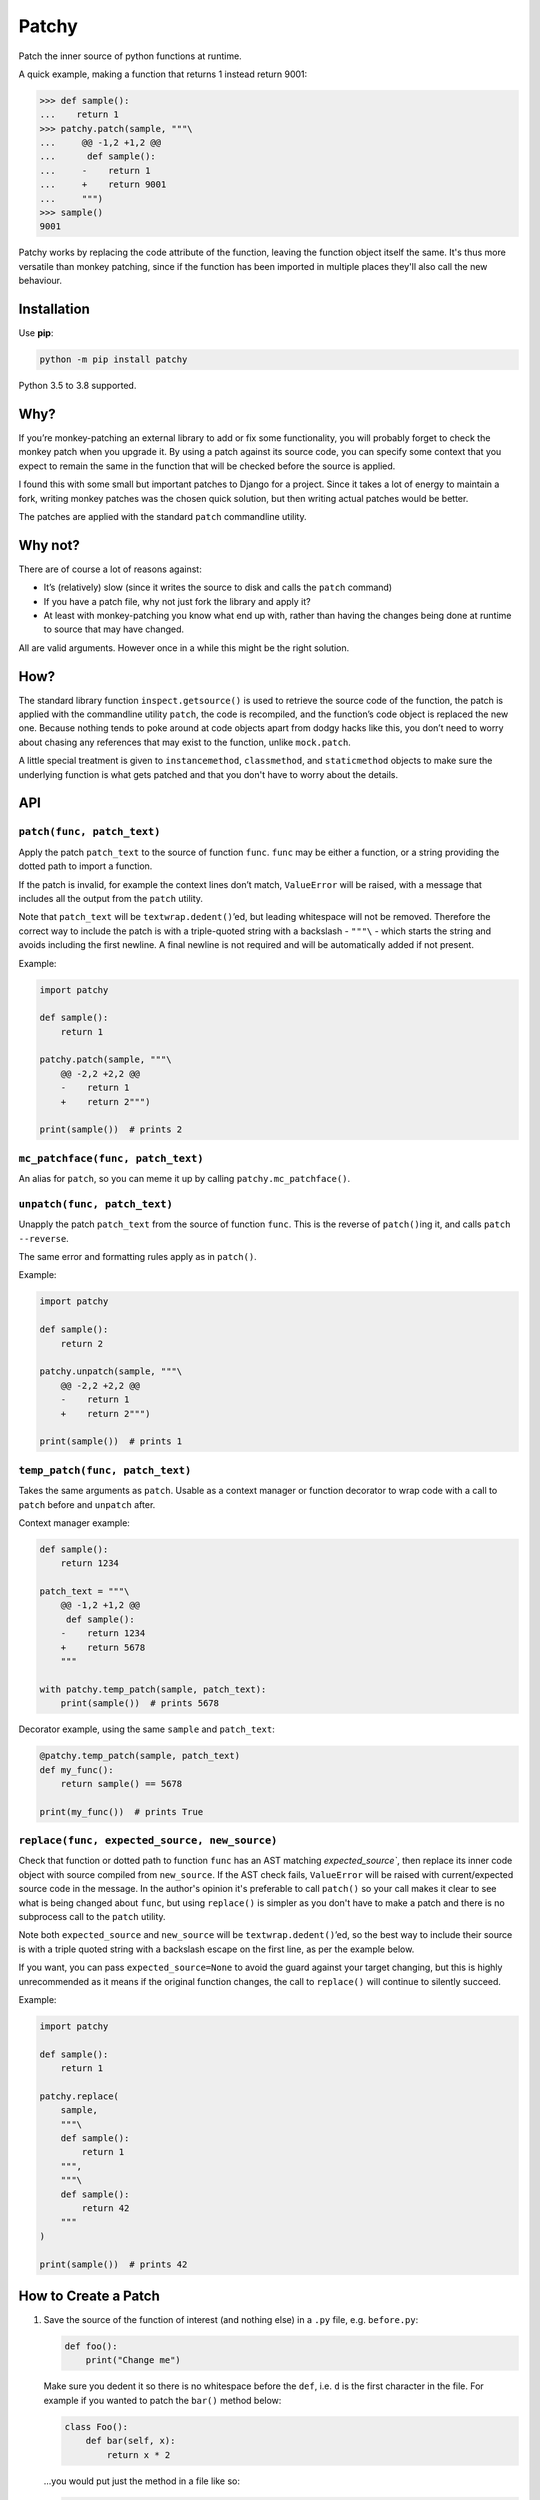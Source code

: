 ======
Patchy
======

.. image:: https://github.com/adamchainz/patchy/workflows/CI/badge.svg?branch=master
   :target: https://github.com/adamchainz/patchy/actions?workflow=CI

.. image:: https://img.shields.io/pypi/v/patchy.svg
   :target: https://pypi.org/project/patchy/

.. image:: https://img.shields.io/badge/code%20style-black-000000.svg
   :target: https://github.com/python/black

.. figure:: https://raw.github.com/adamchainz/patchy/master/pirate.png
   :alt: A patchy pirate.

..

Patch the inner source of python functions at runtime.

A quick example, making a function that returns 1 instead return 9001:

.. code-block:: python

    >>> def sample():
    ...    return 1
    >>> patchy.patch(sample, """\
    ...     @@ -1,2 +1,2 @@
    ...      def sample():
    ...     -    return 1
    ...     +    return 9001
    ...     """)
    >>> sample()
    9001

Patchy works by replacing the code attribute of the function, leaving the
function object itself the same. It's thus more versatile than monkey patching,
since if the function has been imported in multiple places they'll also call
the new behaviour.


Installation
============

Use **pip**:

.. code-block:: bash

    python -m pip install patchy

Python 3.5 to 3.8 supported.

Why?
====

If you’re monkey-patching an external library to add or fix some functionality,
you will probably forget to check the monkey patch when you upgrade it. By
using a patch against its source code, you can specify some context that you
expect to remain the same in the function that will be checked before the
source is applied.

I found this with some small but important patches to Django for a project.
Since it takes a lot of energy to maintain a fork, writing monkey patches was
the chosen quick solution, but then writing actual patches would be better.

The patches are applied with the standard ``patch`` commandline utility.


Why not?
========

There are of course a lot of reasons against:

* It’s (relatively) slow (since it writes the source to disk and calls the
  ``patch`` command)
* If you have a patch file, why not just fork the library and apply it?
* At least with monkey-patching you know what end up with, rather than having
  the changes being done at runtime to source that may have changed.

All are valid arguments. However once in a while this might be the right
solution.


How?
====

The standard library function ``inspect.getsource()`` is used to retrieve the
source code of the function, the patch is applied with the commandline utility
``patch``, the code is recompiled, and the function’s code object is replaced
the new one. Because nothing tends to poke around at code objects apart from
dodgy hacks like this, you don’t need to worry about chasing any references
that may exist to the function, unlike ``mock.patch``.

A little special treatment is given to ``instancemethod``, ``classmethod``, and
``staticmethod`` objects to make sure the underlying function is what gets
patched and that you don't have to worry about the details.


API
===

``patch(func, patch_text)``
---------------------------

Apply the patch ``patch_text`` to the source of function ``func``. ``func`` may
be either a function, or a string providing the dotted path to import a
function.

If the patch is invalid, for example the context lines don’t match,
``ValueError`` will be raised, with a message that includes all the output from
the ``patch`` utility.

Note that ``patch_text`` will be ``textwrap.dedent()``’ed, but leading
whitespace will not be removed. Therefore the correct way to include the patch
is with a triple-quoted string with a backslash - ``"""\`` - which starts the
string and avoids including the first newline. A final newline is not required
and will be automatically added if not present.

Example:

.. code-block:: python

    import patchy

    def sample():
        return 1

    patchy.patch(sample, """\
        @@ -2,2 +2,2 @@
        -    return 1
        +    return 2""")

    print(sample())  # prints 2


``mc_patchface(func, patch_text)``
----------------------------------

An alias for ``patch``, so you can meme it up by calling
``patchy.mc_patchface()``.


``unpatch(func, patch_text)``
-----------------------------

Unapply the patch ``patch_text`` from the source of function ``func``. This is
the reverse of ``patch()``\ing it, and calls ``patch --reverse``.

The same error and formatting rules apply as in ``patch()``.

Example:

.. code-block:: python

    import patchy

    def sample():
        return 2

    patchy.unpatch(sample, """\
        @@ -2,2 +2,2 @@
        -    return 1
        +    return 2""")

    print(sample())  # prints 1


``temp_patch(func, patch_text)``
--------------------------------

Takes the same arguments as ``patch``. Usable as a context manager or function
decorator to wrap code with a call to ``patch`` before and ``unpatch`` after.

Context manager example:

.. code-block:: python

    def sample():
        return 1234

    patch_text = """\
        @@ -1,2 +1,2 @@
         def sample():
        -    return 1234
        +    return 5678
        """

    with patchy.temp_patch(sample, patch_text):
        print(sample())  # prints 5678

Decorator example, using the same ``sample`` and ``patch_text``:

.. code-block:: python

    @patchy.temp_patch(sample, patch_text)
    def my_func():
        return sample() == 5678

    print(my_func())  # prints True


``replace(func, expected_source, new_source)``
----------------------------------------------

Check that function or dotted path to function ``func`` has an AST matching
`expected_source``, then replace its inner code object with source compiled
from ``new_source``. If the AST check fails, ``ValueError`` will be raised with
current/expected source code in the message. In the author's opinion it's
preferable to call ``patch()`` so your call makes it clear to see what is being
changed about ``func``, but using ``replace()`` is simpler as you don't have to
make a patch and there is no subprocess call to the ``patch`` utility.

Note both ``expected_source`` and ``new_source`` will be
``textwrap.dedent()``’ed, so the best way to include their source is with a
triple quoted string with a backslash escape on the first line, as per the
example below.

If you want, you can pass ``expected_source=None`` to avoid the guard against
your target changing, but this is highly unrecommended as it means if the
original function changes, the call to ``replace()`` will continue to silently
succeed.

Example:

.. code-block:: python

    import patchy

    def sample():
        return 1

    patchy.replace(
        sample,
        """\
        def sample():
            return 1
        """,
        """\
        def sample():
            return 42
        """
    )

    print(sample())  # prints 42


How to Create a Patch
=====================

1. Save the source of the function of interest (and nothing else) in a ``.py``
   file, e.g. ``before.py``:

   .. code-block:: python

       def foo():
           print("Change me")

   Make sure you dedent it so there is no whitespace before the ``def``, i.e.
   ``d`` is the first character in the file. For example if you wanted to patch
   the ``bar()`` method below:

   .. code-block:: python

       class Foo():
           def bar(self, x):
               return x * 2

   ...you would put just the method in a file like so:

   .. code-block:: python

       def bar(self, x):
           return x * 2

   However we'll continue with the first example ``before.py`` since it's
   simpler.

2. Copy that ``.py`` file, to e.g. ``after.py``, and make the changes you
   want, such as:

   .. code-block:: python

       def foo():
           print("Changed")

3. Run ``diff``, e.g. ``diff -u before.py after.py``. You will get output like:

   .. code-block:: diff

      diff --git a/Users/chainz/tmp/before.py b/Users/chainz/tmp/after.py
      index e6b32c6..31fe8d9 100644
      --- a/Users/chainz/tmp/before.py
      +++ b/Users/chainz/tmp/after.py
      @@ -1,2 +1,2 @@
       def foo():
      -    print("Change me")
      +    print("Changed")

4. The filenames are not necessary for ``patchy`` to work. Take only from the
   first ``@@`` line onwards into the multiline string you pass to
   ``patchy.patch()``:

   .. code-block:: python

      patchy.patch(foo, """\
          @@ -1,2 +1,2 @@
           def foo():
          -    print("Change me")
          +    print("Changed")
          """)
